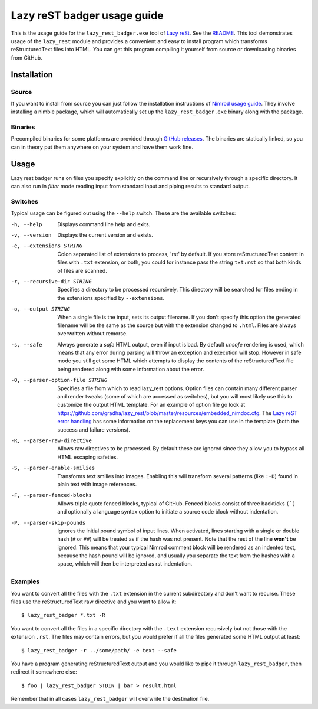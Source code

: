 ============================
Lazy reST badger usage guide
============================

.. |rst| replace:: reStructuredText

This is the usage guide for the ``lazy_rest_badger.exe`` tool of `Lazy reSt
<https://github.com/gradha/lazy_rest>`_. See the `README <../README.rst>`_.
This tool demonstrates usage of the ``lazy_rest`` module and provides a
convenient and easy to install program which transforms |rst| files into HTML.
You can get this program compiling it yourself from source or downloading
binaries from GitHub.


Installation
============

Source
------

If you want to install from source you can just follow the installation
instructions of `Nimrod usage guide <nimrod_usage.html>`_. They involve
installing a nimble package, which will automatically set up the
``lazy_rest_badger.exe`` binary along with the package.

Binaries
--------

Precompiled binaries for some platforms are provided through `GitHub releases
<https://github.com/gradha/lazy_rest/releases>`_. The binaries are statically
linked, so you can in theory put them anywhere on your system and have them
work fine.


Usage
=====

Lazy rest badger runs on files you specify explicitly on the command line or
recursively through a specific directory. It can also run in *filter* mode
reading input from standard input and piping results to standard output.


Switches
--------

Typical usage can be figured out using the ``--help`` switch. These are the
available switches:

-h, --help                              Displays command line help and exits.
-v, --version                           Displays the current version and exists.
-e, --extensions STRING                 Colon separated list of extensions to
    process, 'rst' by default. If you store |rst| content in files with
    ``.txt`` extension, or both, you could for instance pass the string
    ``txt:rst`` so that both kinds of files are scanned.
-r, --recursive-dir STRING              Specifies a directory to be processed
    recursively.  This directory will be searched for files ending in the
    extensions specified by ``--extensions``.
-o, --output STRING                     When a single file is the input, sets
    its output filename.  If you don't specify this option the generated
    filename will be the same as the source but with the extension changed to
    ``.html``. Files are always overwritten without remorse.
-s, --safe                              Always generate a *safe* HTML
    output, even if input is bad. By default *unsafe* rendering is used, which
    means that any error during parsing will throw an exception and execution
    will stop. However in safe mode you still get some HTML which attempts to
    display the contents of the |rst| file being rendered along with some
    information about the error.
-O, --parser-option-file STRING         Specifies a file from which to read
    lazy_rest options. Option files can contain many different parser and
    render tweaks (some of which are accessed as switches), but you will most
    likely use this to customize the output HTML template. For an example of
    option file go look at
    https://github.com/gradha/lazy_rest/blob/master/resources/embedded_nimdoc.cfg.
    The `Lazy reST error handling <error_handling.rst>`_ has some information
    on the replacement keys you can use in the template (both the success and
    failure versions).
-R, --parser-raw-directive              Allows raw directives to be processed.
    By default these are ignored since they allow you to bypass all HTML
    escaping safeties.
-S, --parser-enable-smilies             Transforms text smilies into images.
    Enabling this will transform several patterns (like ``:-D``) found in plain
    text with image references.
-F, --parser-fenced-blocks              Allows triple quote fenced blocks,
    typical of GitHub.  Fenced blocks consist of three backticks ``(`)`` and
    optionally a language syntax option to initiate a source code block without
    indentation.
-P, --parser-skip-pounds                Ignores the initial pound symbol of
    input lines.  When activated, lines starting with a single or double hash
    (``#`` or ``##``) will be treated as if the hash was not present. Note that
    the rest of the line **won't** be ignored.  This means that your typical
    Nimrod comment block will be rendered as an indented text, because the hash
    pound will be ignored, and usually you separate the text from the hashes
    with a space, which will then be interpreted as rst indentation.


Examples
--------

You want to convert all the files with the ``.txt`` extension in the current
subdirectory and don't want to recurse. These files use the |rst| raw
directive and you want to allow it::

    $ lazy_rest_badger *.txt -R

You want to convert all the files in a specific directory with the ``.text``
extension recursively but not those with the extension ``.rst``. The files may
contain errors, but you would prefer if all the files generated some HTML
output at least::

    $ lazy_rest_badger -r ../some/path/ -e text --safe

You have a program generating |rst| output and you would like to pipe it
through ``lazy_rest_badger``, then redirect it somewhere else::

    $ foo | lazy_rest_badger STDIN | bar > result.html

Remember that in all cases ``lazy_rest_badger`` will overwrite the destination
file.
